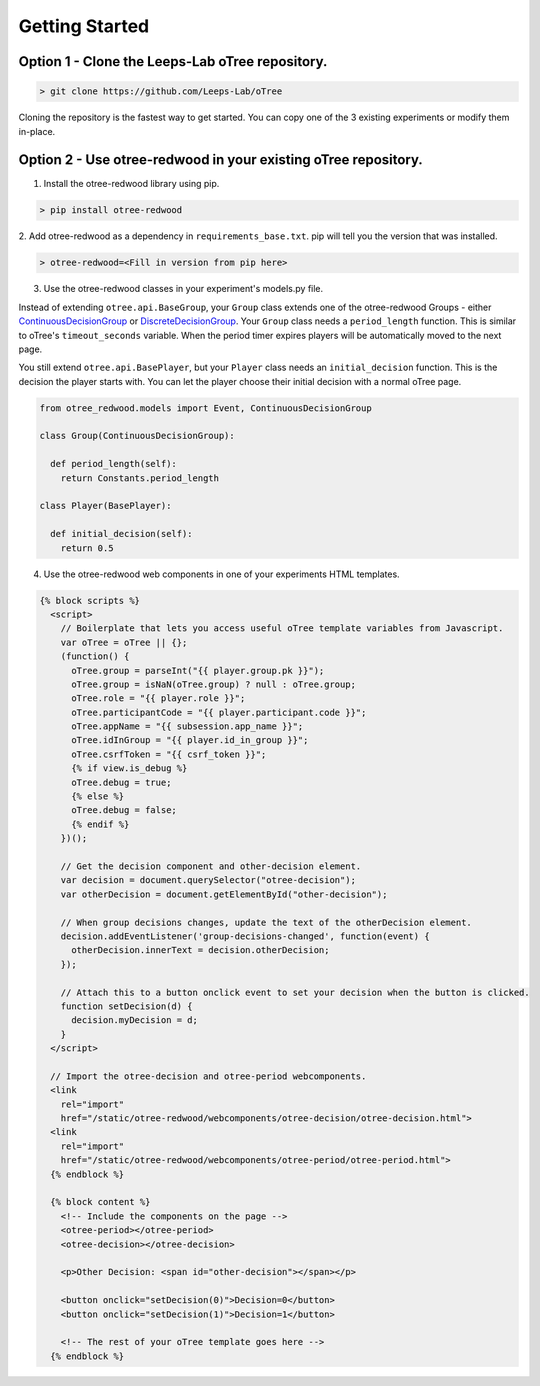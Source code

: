 .. _GettingStarted:

Getting Started
===============

Option 1 - Clone the Leeps-Lab oTree repository.
------------------------------------------------

.. code-block:: bash

 > git clone https://github.com/Leeps-Lab/oTree

Cloning the repository is the fastest way to get started. You can copy one of
the 3 existing experiments or modify them in-place.

Option 2 - Use otree-redwood in your existing oTree repository.
--------------------------------------------------------------------

1. Install the otree-redwood library using pip.

.. code-block:: bash

 > pip install otree-redwood

2. Add otree-redwood as a dependency in ``requirements_base.txt``. pip
will tell you the version that was installed.

.. code-block:: bash

 > otree-redwood=<Fill in version from pip here>

3. Use the otree-redwood classes in your experiment's models.py file.

Instead of extending ``otree.api.BaseGroup``, your ``Group`` class extends one of the
otree-redwood Groups - either ContinuousDecisionGroup_ or DiscreteDecisionGroup_.
Your ``Group`` class needs a ``period_length`` function.  This is similar to oTree's
``timeout_seconds`` variable. When the period timer expires players will be
automatically moved to the next page.

.. _ContinuousDecisionGroup: /otree_redwood.models.html#otree_redwood.models.ContinuousDecisionGroup
.. _DiscreteDecisionGroup: /otree_redwood.models.html#otree_redwood.models.DiscreteDecisionGroup

You still extend ``otree.api.BasePlayer``, but your ``Player`` class needs an
``initial_decision`` function. This is the decision the player starts with.
You can let the player choose their initial decision with a normal oTree page.

.. code-block:: python

 from otree_redwood.models import Event, ContinuousDecisionGroup

 class Group(ContinuousDecisionGroup):

   def period_length(self):
     return Constants.period_length

 class Player(BasePlayer):

   def initial_decision(self):
     return 0.5

4. Use the otree-redwood web components in one of your experiments HTML templates.

.. code-block:: html+django

 {% block scripts %}
   <script>
     // Boilerplate that lets you access useful oTree template variables from Javascript.
     var oTree = oTree || {};
     (function() {
       oTree.group = parseInt("{{ player.group.pk }}");
       oTree.group = isNaN(oTree.group) ? null : oTree.group;
       oTree.role = "{{ player.role }}";
       oTree.participantCode = "{{ player.participant.code }}";
       oTree.appName = "{{ subsession.app_name }}";
       oTree.idInGroup = "{{ player.id_in_group }}";
       oTree.csrfToken = "{{ csrf_token }}";
       {% if view.is_debug %}
       oTree.debug = true;
       {% else %}
       oTree.debug = false;
       {% endif %}
     })();
   				
     // Get the decision component and other-decision element.
     var decision = document.querySelector("otree-decision");
     var otherDecision = document.getElementById("other-decision");
   
     // When group decisions changes, update the text of the otherDecision element.
     decision.addEventListener('group-decisions-changed', function(event) {
       otherDecision.innerText = decision.otherDecision;
     });
   
     // Attach this to a button onclick event to set your decision when the button is clicked.
     function setDecision(d) {
       decision.myDecision = d;
     }
   </script>
   
   // Import the otree-decision and otree-period webcomponents.
   <link
     rel="import"
     href="/static/otree-redwood/webcomponents/otree-decision/otree-decision.html">
   <link
     rel="import"
     href="/static/otree-redwood/webcomponents/otree-period/otree-period.html">
   {% endblock %}
   
   {% block content %}
     <!-- Include the components on the page -->
     <otree-period></otree-period>
     <otree-decision></otree-decision>
   
     <p>Other Decision: <span id="other-decision"></span></p>
   
     <button onclick="setDecision(0)">Decision=0</button>
     <button onclick="setDecision(1)">Decision=1</button>
   
     <!-- The rest of your oTree template goes here -->
   {% endblock %}